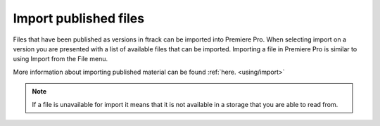 ..
    :copyright: Copyright (c) 2016 ftrack

.. _premiere/import:

**********************
Import published files
**********************

Files that have been published as versions in ftrack can be imported into
Premiere Pro. When selecting import on a version you are presented with a list
of available files that can be imported. Importing a file in Premiere Pro is
similar to using Import from the File menu.

More information about importing published material can be found :ref:`here. <using/import>`

.. note::

    If a file is unavailable for import it means that it is not available in a
    storage that you are able to read from.
